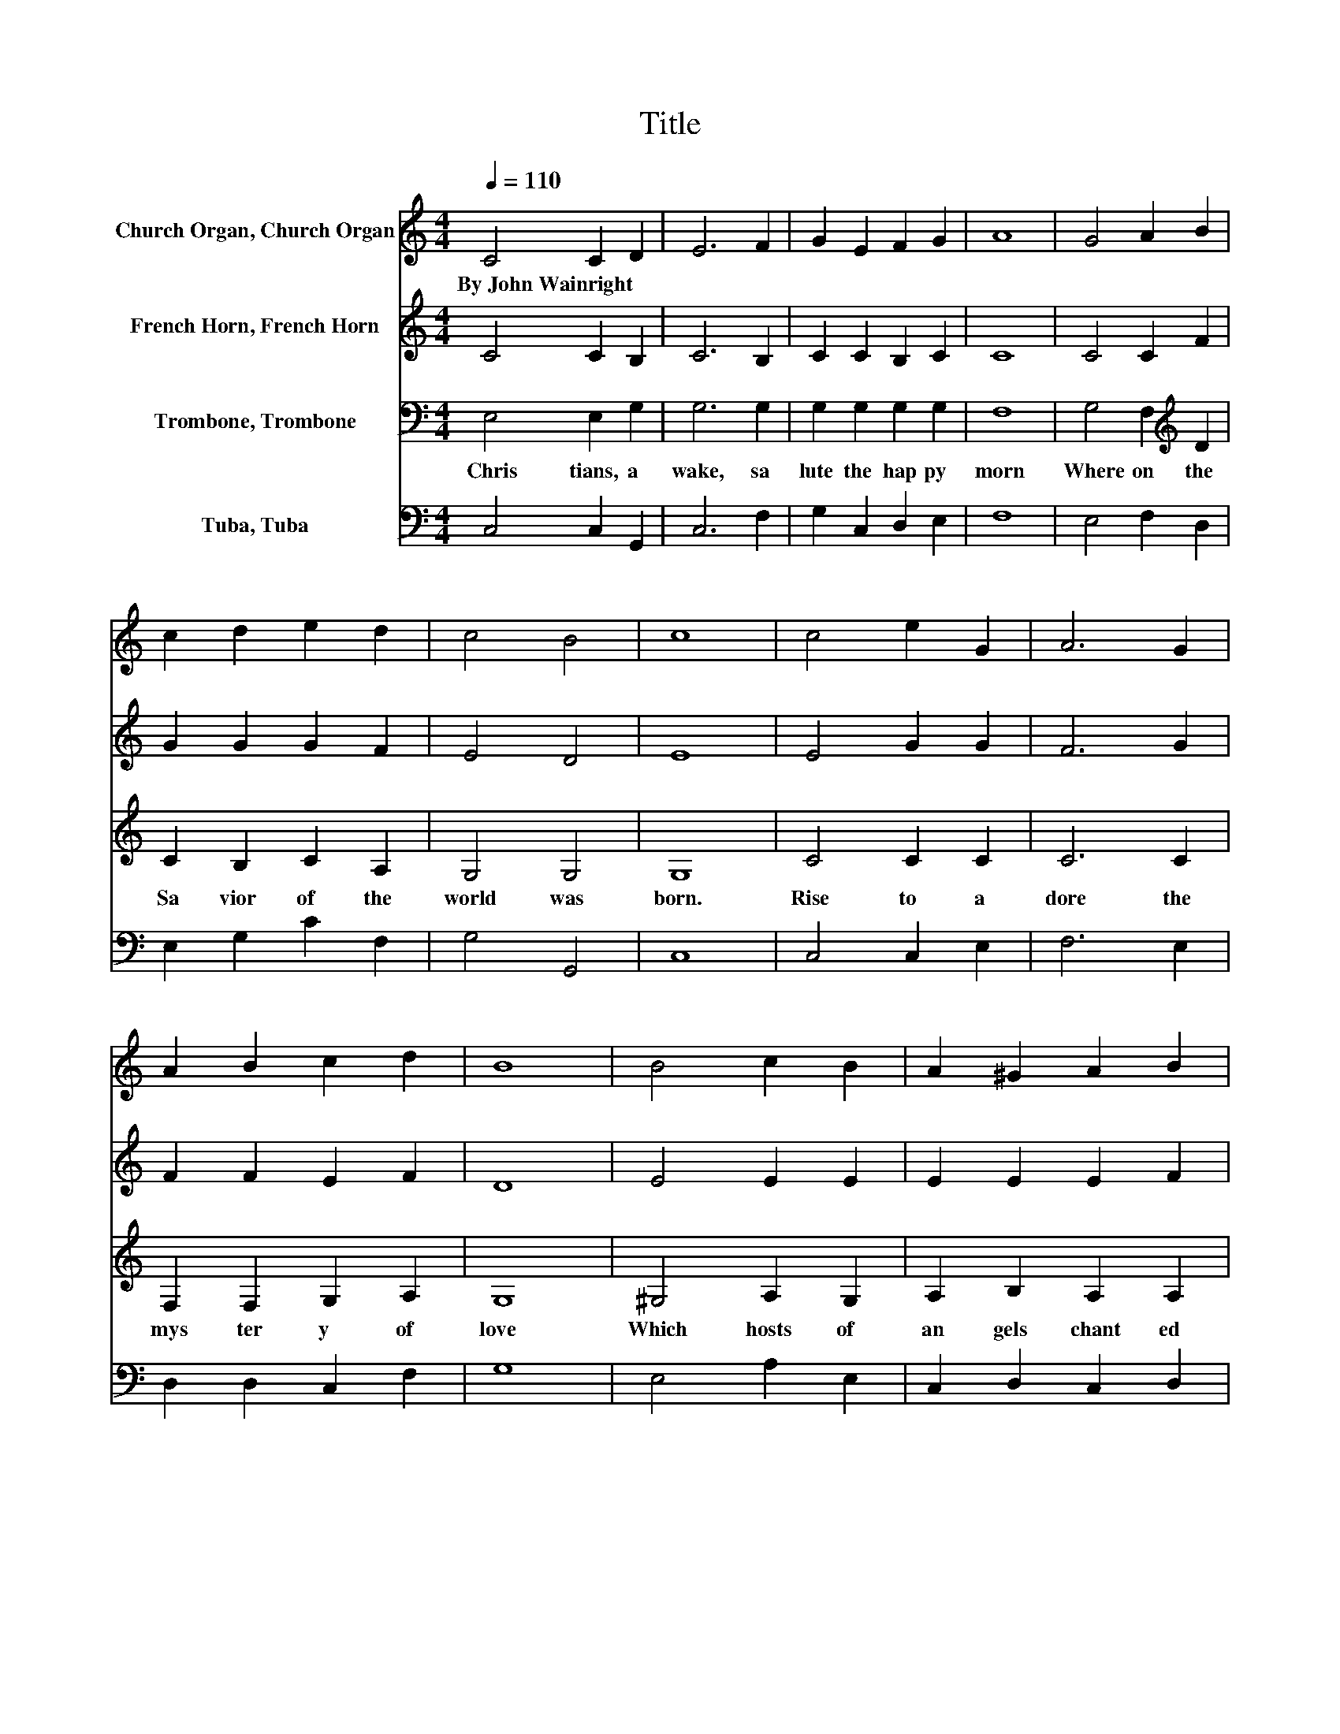 X:1
T:Title
%%score 1 2 3 4
L:1/8
Q:1/4=110
M:4/4
K:C
V:1 treble nm="Church Organ, Church Organ"
V:2 treble nm="French Horn, French Horn"
V:3 bass nm="Trombone, Trombone"
V:4 bass nm="Tuba, Tuba"
V:1
 C4 C2 D2 | E6 F2 | G2 E2 F2 G2 | A8 | G4 A2 B2 | c2 d2 e2 d2 | c4 B4 | c8 | c4 e2 G2 | A6 G2 | %10
w: By~John~Wainright * *||||||||||
 A2 B2 c2 d2 | B8 | B4 c2 B2 | A2 ^G2 A2 B2 | c4 B4 | A8 | A4 G2 F2 | E4 C4 | F2 E2 D2 C2 | G6 G2 | %20
w: ||||||||||
 A4 B4 | c2 d2 e2 d2 | c4 B4 | c8 |] %24
w: ||||
V:2
 C4 C2 B,2 | C6 B,2 | C2 C2 B,2 C2 | C8 | C4 C2 F2 | G2 G2 G2 F2 | E4 D4 | E8 | E4 G2 G2 | F6 G2 | %10
 F2 F2 E2 F2 | D8 | E4 E2 E2 | E2 E2 E2 F2 | E6 D2 | C8 | C4 C2 B,2 | C4 C4 | D2 ^C2 D2 A,2 | %19
 B,6 C2 | A2 G2 F4 | G2 G2 G2 F2 | E4 D2 EF | E8 |] %24
V:3
 E,4 E,2 G,2 | G,6 G,2 | G,2 G,2 G,2 G,2 | F,8 | G,4 F,2[K:treble] D2 | C2 B,2 C2 A,2 | G,4 G,4 | %7
w: Chris tians,~ a|wake,~ sa|lute~ the~ hap py~|morn~|Where on~ the~|Sa vior~ of~ the~|world~ was~|
 G,8 | C4 C2 C2 | C6 C2 | F,2 F,2 G,2 A,2 | G,8 | ^G,4 A,2 G,2 | A,2 B,2 A,2 A,2 | A,4 ^G,4 | A,8 | %16
w: born.~|Rise~ to~ a|dore~ the~|mys ter y~ of~|love~|Which~ hosts~ of~|an gels~ chant ed~|from~ a|bove,~|
 F,4 G,2 G,2 | G,4 G,4 | A,2 G,2 A,2 A,2 | G,6[K:treble] C2 | C4 D4 | C2 B,2[K:bass] C2 A,2 | %22
w: With~ them~ the~|joy ful~|ti dings~ first~ be|gun~ Of~|God~ In|car nate~ and~ the~|
 G,4 G,4 | G,8 |] %24
w: Vir gin's~|Son.~|
V:4
 C,4 C,2 G,,2 | C,6 F,2 | G,2 C,2 D,2 E,2 | F,8 | E,4 F,2 D,2 | E,2 G,2 C2 F,2 | G,4 G,,4 | C,8 | %8
 C,4 C,2 E,2 | F,6 E,2 | D,2 D,2 C,2 F,2 | G,8 | E,4 A,2 E,2 | C,2 D,2 C,2 D,2 | E,4 E,4 | A,,8 | %16
 F,4 E,2 D,2 | C,4 E,4 | D,2 E,2 F,2 ^F,2 | G,6 E,2 | F,2 E,2 D,4 | E,2 G,2 C2 F,2 | G,4 G,4 | %23
 C,8 |] %24

